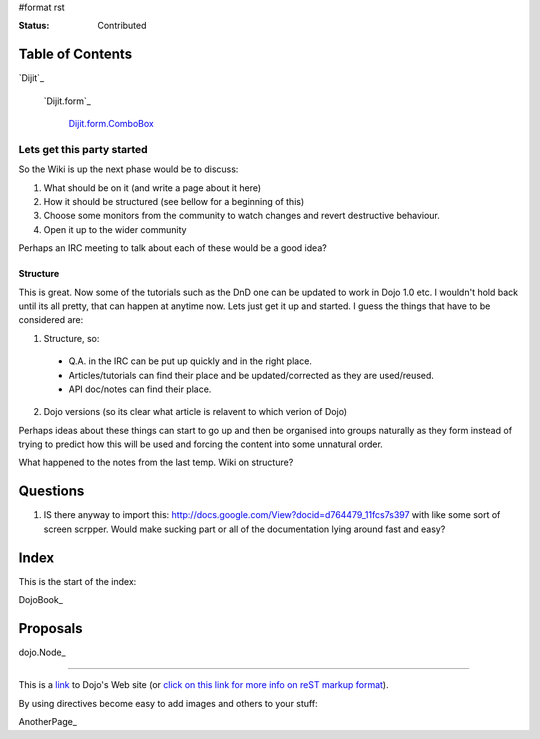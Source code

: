 #format rst

:Status: Contributed

.. image:: http://www.oxull.com/ei/dojodocs.logo.png
   :alt: DojoDoc's Logo
   :target: http://docs.dojocampus.org
.. _link: http://www.dojotoolkit.org

Table of Contents
-----------------

`Dijit`_

  `Dijit.form`_

    `Dijit.form.ComboBox`_

.. _`Dijit.form.ComboBox`: /dijit/form/ComboBox

Lets get this party started
===========================
So the Wiki is up the next phase would be to discuss:

1. What should be on it (and write a page about it here)
2. How it should be structured (see bellow for a beginning of this)
3. Choose some monitors from the community to watch changes and revert destructive behaviour.
4. Open it up to the wider community

Perhaps an IRC meeting to talk about each of these would be a good idea?

Structure
~~~~~~~~~
This is great. Now some of the tutorials such as the DnD one can be updated to work in Dojo 1.0 etc. I wouldn't hold back until its all pretty, that can happen at anytime now. Lets just get it up and started. I guess the things that have to be considered are:

1. Structure, so:

  * Q.A. in the IRC can be put up quickly and in the right place. 
  * Articles/tutorials can find their place and be updated/corrected as they are used/reused. 
  * API doc/notes can find their place.

2. Dojo versions (so its clear what article is relavent to which verion of Dojo)


Perhaps ideas about these things can start to go up and then be organised into groups naturally as they form instead of trying to predict how this will be used and forcing the content into some unnatural order. 

What happened to the notes from the last temp. Wiki on structure?

Questions
---------

1. IS there anyway to import this: http://docs.google.com/View?docid=d764479_11fcs7s397
   with like some sort of screen scrpper. Would make sucking part or all of the documentation lying around fast and easy?


Index
-----

This is the start of the index:

DojoBook_

Proposals
---------

dojo.Node_ 

-----

This is a link_ to Dojo's Web site (or `click on this link for more info on reST markup format`_).

By using directives become easy to add images and others to your stuff:

.. _`click on this link for more info on reST markup format`: http://docutils.sourceforge.net/docs/ref/rst/restructuredtext.html

AnotherPage_
